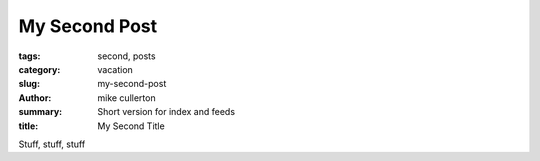 My Second Post
##############

:tags: second, posts
:category: vacation
:slug: my-second-post
:author: mike cullerton
:summary: Short version for index and feeds
:title: My Second Title


Stuff, stuff, stuff

